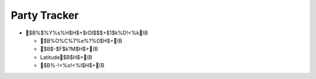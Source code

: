 =============
Party Tracker
=============


- $B%$%Y%s%H$H$+$rDI$$$+$1$k%D!<%k(B

  - $B%O%C%7%e%?%0$H$+(B

  - $B$-$F$k?M$H$+(B

  - Latitude$B$H$+(B

  - $B%-!<%o!<%I$H$+(B


